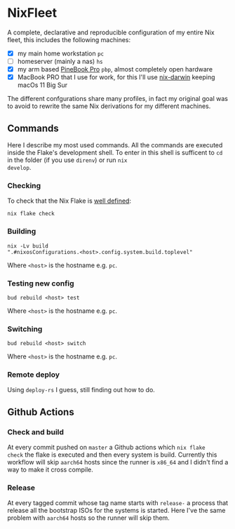 * NixFleet

  A complete, declarative and reproducible configuration of my entire
  Nix fleet, this includes the following machines:

  - [X] my main home workstation ~pc~
  - [ ] homeserver (mainly a nas) ~hs~
  - [X] my arm based [[https://wiki.pine64.org/wiki/Pinebook_Pro][PineBook Pro]] ~pbp~, almost completely open hardware
  - [X] MacBook PRO that I use for work, for this I'll use [[https://github.com/LnL7/nix-darwin][nix-darwin]] keeping macOs 11 Big Sur
    
  The different confgurations share many profiles, in fact my original
  goal was to avoid to rewrite the same Nix derivations for my
  different machines.

** Commands
Here I describe my most used commands.  All the commands are executed
inside the Flake's development shell.  To enter in this shell is
sufficent to ~cd~ in the folder (if you use ~direnv~) or run ~nix
develop~.

*** Checking
To check that the Nix Flake is [[https://nixos.org/manual/nix/unstable/command-ref/new-cli/nix3-flake-check.html#evaluation-checks][well defined]]:
#+begin_src shell
  nix flake check
#+end_src

*** Building
#+begin_src shell
nix -Lv build
".#nixosConfigurations.<host>.config.system.build.toplevel"
#+end_src

Where ~<host>~ is the hostname e.g. ~pc~.

*** Testing new config
#+begin_src shell
  bud rebuild <host> test
#+end_src

Where ~<host>~ is the hostname e.g. ~pc~.


*** Switching
#+begin_src shell
  bud rebuild <host> switch
#+end_src

Where ~<host>~ is the hostname e.g. ~pc~.

*** Remote deploy
Using ~deploy-rs~ I guess, still finding out how to do.


** Github Actions
*** Check and build
At every commit pushed on ~master~ a Github actions which ~nix flake
check~ the flake is executed and then every system is build.
Currently this workflow will skip ~aarch64~ hosts since the runner is
~x86_64~ and I didn't find a way to make it cross compile.

*** Release
At every tagged commit whose tag name starts with ~release-~ a process
that release all the bootstrap ISOs for the systems is started.  Here
I've the same problem with ~aarch64~ hosts so the runner will skip
them.
